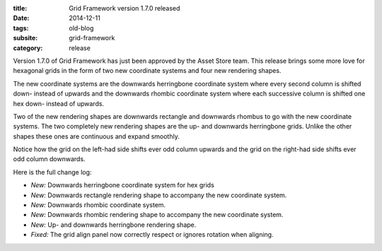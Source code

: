 :title: Grid Framework version 1.7.0 released
:date: 2014-12-11
:tags: old-blog
:subsite: grid-framework
:category: release

Version 1.7.0 of Grid Framework has just been approved by the Asset Store team.
This release brings some more love for hexagonal grids in the form of two new
coordinate systems and four new rendering shapes.

The new coordinate systems are the downwards herringbone coordinate system
where every second column is shifted down- instead of upwards and the downwards
rhombic coordinate system where each successive column is shifted one hex down-
instead of upwards.

Two of the new rendering shapes are downwards rectangle and downwards rhombus
to go with the new coordinate systems. The two completely new rendering shapes
are the up- and downwards herringbone grids. Unlike the other shapes these ones
are continuous and expand smoothly.

Notice how the grid on the left-had side shifts ever odd column upwards and the
grid on the right-had side shifts ever odd column downwards.

Here is the full change log:

- *New:* Downwards herringbone coordinate system for hex grids
- *New:* Downwards rectangle rendering shape to accompany the new coordinate system.
- *New:* Downwards rhombic coordinate system.
- *New:* Downwards rhombic rendering shape to accompany the new coordinate system.
- *New:* Up- and downwards herringbone rendering shape.
- *Fixed:* The grid align panel now correctly respect or ignores rotation when aligning.

